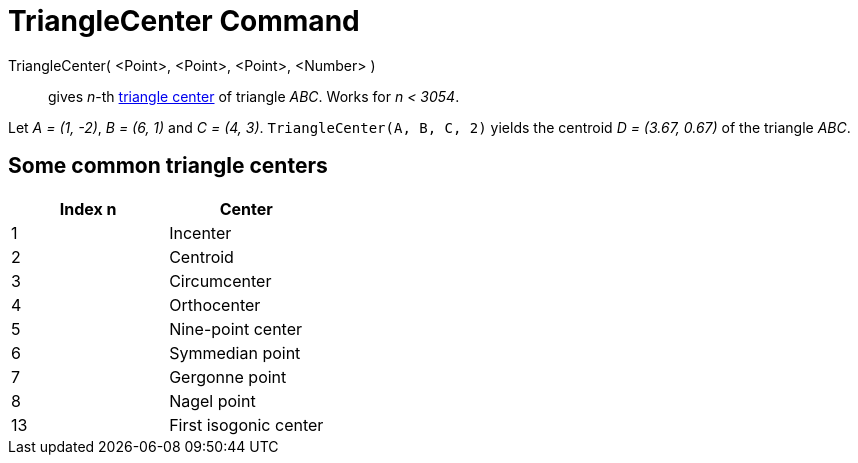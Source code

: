 = TriangleCenter Command

TriangleCenter( <Point>, <Point>, <Point>, <Number> )::
  gives _n_-th http://en.wikipedia.org/wiki/Triangle_center[triangle center] of triangle _ABC_. Works for _n < 3054_.

[EXAMPLE]
====

Let _A = (1, -2)_, _B = (6, 1)_ and _C = (4, 3)_. `++TriangleCenter(A, B, C, 2)++` yields the centroid _D = (3.67,
0.67)_ of the triangle _ABC_.

====

== Some common triangle centers

[cols=",",options="header",]
|===
|Index n |Center
|1 |Incenter
|2 |Centroid
|3 |Circumcenter
|4 |Orthocenter
|5 |Nine-point center
|6 |Symmedian point
|7 |Gergonne point
|8 |Nagel point
|13 |First isogonic center
|===
